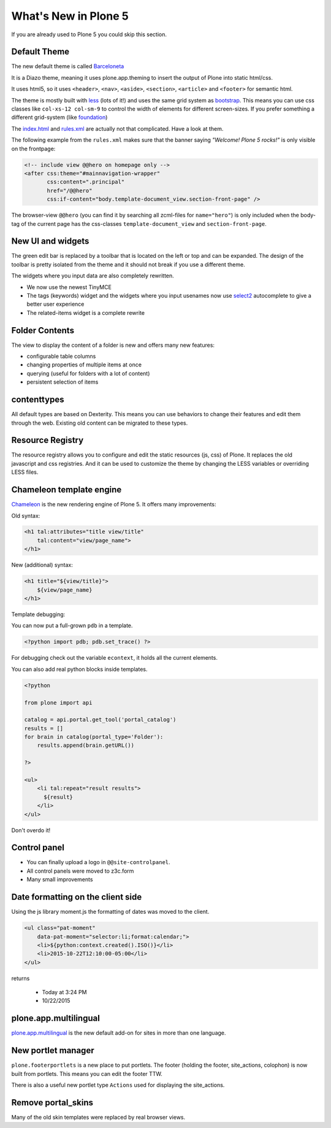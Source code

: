 .. _plone5-label:

What's New in Plone 5
=====================

If you are already used to Plone 5 you could skip this section.


.. _plone5-theme-label:

Default Theme
-------------

The new default theme is called `Barceloneta <https://github.com/plone/plonetheme.barceloneta/>`_

It is a Diazo theme, meaning it uses plone.app.theming to insert the output of Plone into static html/css.

It uses html5, so it uses ``<header>``, ``<nav>``, ``<aside>``, ``<section>``, ``<article>`` and ``<footer>`` for semantic html.

The theme is mostly built with `less <http://lesscss.org/>`_ (lots of it!) and uses the same grid system as `bootstrap <http://getbootstrap.com/css/#grid>`_. This means you can use css classes like ``col-xs-12 col-sm-9`` to control the width of elements for different screen-sizes. If you prefer something a different grid-system (like `foundation <http://foundation.zurb.com/docs/components/grid.html>`_)

The `index.html <https://github.com/plone/plonetheme.barceloneta/blob/master/plonetheme/barceloneta/theme/index.html>`_ and `rules.xml <https://github.com/plone/plonetheme.barceloneta/blob/master/plonetheme/barceloneta/theme/rules.xml>`_ are actually not that complicated. Have a look at them.

The following example from the ``rules.xml`` makes sure that the banner saying *"Welcome! Plone 5 rocks!"* is only visible on the frontpage:

.. code-block:: xml

   <!-- include view @@hero on homepage only -->
   <after css:theme="#mainnavigation-wrapper"
          css:content=".principal"
          href="/@@hero"
          css:if-content="body.template-document_view.section-front-page" />

The browser-view ``@@hero`` (you can find it by searching all zcml-files for ``name="hero"``) is only included when the body-tag of the current page has the css-classes ``template-document_view`` and ``section-front-page``.


.. _plone5-ui-widgets-label:

New UI and widgets
------------------

The green edit bar is replaced by a toolbar that is located on the left or top and can be expanded. The design of the toolbar is pretty isolated from the theme and it should not break if you use a different theme.

The widgets where you input data are also completely rewritten.

* We now use the newest TinyMCE
* The tags (keywords) widget and the widgets where you input usenames now use `select2 <http://select2.github.io>`_ autocomplete to give a better user experience
* The related-items widget is a complete rewrite


.. _plone5-foldercontents-label:

Folder Contents
---------------

The view to display the content of a folder is new and offers many new features:

* configurable table columns
* changing properties of multiple items at once
* querying (useful for folders with a lot of content)
* persistent selection of items


.. _plone5-content-types-label:

contenttypes
-------------

All default types are based on Dexterity. This means you can use behaviors to change their features and edit them through the web. Existing old content can be migrated to these types.


.. _plone5-resource-registry-label:

Resource Registry
-----------------

The resource registry allows you to configure and edit the static resources (js, css) of Plone. It replaces the old javascript and css registries. And it can be used to customize the theme by changing the LESS variables or overriding LESS files.


.. _plone5-chameleon-label:

Chameleon template engine
-------------------------

`Chameleon <https://chameleon.readthedocs.org/en/latest/>`_ is the new rendering engine of Plone 5. It offers many improvements:

Old syntax:

.. code-block:: html

    <h1 tal:attributes="title view/title"
        tal:content="view/page_name">
    </h1>

New (additional) syntax:

.. code-block:: html

    <h1 title="${view/title}">
        ${view/page_name}
    </h1>

Template debugging:

You can now put a full-grown ``pdb`` in a template.

.. code-block:: html

    <?python import pdb; pdb.set_trace() ?>

For debugging check out the variable ``econtext``, it holds all the current elements.

You can also add real python blocks inside templates.

.. code-block:: html

    <?python

    from plone import api

    catalog = api.portal.get_tool('portal_catalog')
    results = []
    for brain in catalog(portal_type='Folder'):
        results.append(brain.getURL())

    ?>

    <ul>
        <li tal:repeat="result results">
          ${result}
        </li>
    </ul>

Don't overdo it!


.. _plone5-control-panel-label:

Control panel
-------------

* You can finally upload a logo in ``@@site-controlpanel``.
* All control panels were moved to z3c.form
* Many small improvements


.. _plone5-dateformatting-label:

Date formatting on the client side
----------------------------------

Using the js library moment.js the formatting of dates was moved to the client.

.. code-block:: html

    <ul class="pat-moment"
        data-pat-moment="selector:li;format:calendar;">
        <li>${python:context.created().ISO()}</li>
        <li>2015-10-22T12:10:00-05:00</li>
    </ul>

returns

    * Today at 3:24 PM
    * 10/22/2015


.. _plone5-multilingual-label:

plone.app.multilingual
----------------------

`plone.app.multilingual <https://github.com/plone/plone.app.multilingual>`_ is the new default add-on for sites in more than one language.


.. _plone5-portletmanager-label:

New portlet manager
-------------------

``plone.footerportlets`` is a new place to put portlets. The footer (holding the footer, site_actions, colophon) is now built from portlets. This means you can edit the footer TTW.

There is also a useful new portlet type ``Actions`` used for displaying the site_actions.


.. _plone5-skins-label:

Remove portal_skins
-------------------

Many of the old skin templates were replaced by real browser views.

